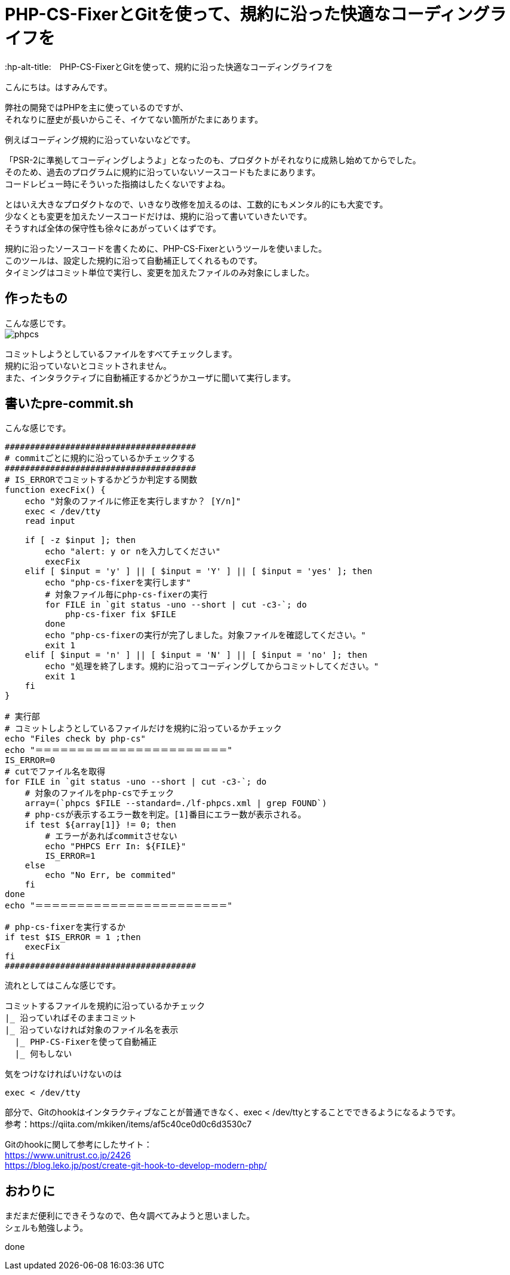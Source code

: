 # PHP-CS-FixerとGitを使って、規約に沿った快適なコーディングライフを
:hp-alt-title:　PHP-CS-FixerとGitを使って、規約に沿った快適なコーディングライフを
:hp-tags: Hasumin, PHP-CS, PHP-CS-Fixer, Git

こんにちは。はすみんです。 +

弊社の開発ではPHPを主に使っているのですが、 +
それなりに歴史が長いからこそ、イケてない箇所がたまにあります。 +

例えばコーディング規約に沿っていないなどです。 +

「PSR-2に準拠してコーディングしようよ」となったのも、プロダクトがそれなりに成熟し始めてからでした。 +
そのため、過去のプログラムに規約に沿っていないソースコードもたまにあります。 +
コードレビュー時にそういった指摘はしたくないですよね。

とはいえ大きなプロダクトなので、いきなり改修を加えるのは、工数的にもメンタル的にも大変です。 +
少なくとも変更を加えたソースコードだけは、規約に沿って書いていきたいです。 +
そうすれば全体の保守性も徐々にあがっていくはずです。 +

規約に沿ったソースコードを書くために、PHP-CS-Fixerというツールを使いました。 +
このツールは、設定した規約に沿って自動補正してくれるものです。 +
タイミングはコミット単位で実行し、変更を加えたファイルのみ対象にしました。 +

## 作ったもの
こんな感じです。 +
image:/images/hasumi/php-cs/phpcs.gif[]

コミットしようとしているファイルをすべてチェックします。 +
規約に沿っていないとコミットされません。 +
また、インタラクティブに自動補正するかどうかユーザに聞いて実行します。 +

## 書いたpre-commit.sh
こんな感じです。 +


----
######################################
# commitごとに規約に沿っているかチェックする
######################################
# IS_ERRORでコミットするかどうか判定する関数
function execFix() {
    echo "対象のファイルに修正を実行しますか？ [Y/n]"
    exec < /dev/tty
    read input

    if [ -z $input ]; then
        echo "alert: y or nを入力してください"
        execFix
    elif [ $input = 'y' ] || [ $input = 'Y' ] || [ $input = 'yes' ]; then
        echo "php-cs-fixerを実行します"
        # 対象ファイル毎にphp-cs-fixerの実行
        for FILE in `git status -uno --short | cut -c3-`; do
            php-cs-fixer fix $FILE
        done
        echo "php-cs-fixerの実行が完了しました。対象ファイルを確認してください。"
        exit 1
    elif [ $input = 'n' ] || [ $input = 'N' ] || [ $input = 'no' ]; then
        echo "処理を終了します。規約に沿ってコーディングしてからコミットしてください。"
        exit 1
    fi
}

# 実行部
# コミットしようとしているファイルだけを規約に沿っているかチェック
echo "Files check by php-cs"
echo "＝＝＝＝＝＝＝＝＝＝＝＝＝＝＝＝＝＝＝＝＝＝＝"
IS_ERROR=0
# cutでファイル名を取得
for FILE in `git status -uno --short | cut -c3-`; do
    # 対象のファイルをphp-csでチェック
    array=(`phpcs $FILE --standard=./lf-phpcs.xml | grep FOUND`)
    # php-csが表示するエラー数を判定。[1]番目にエラー数が表示される。
    if test ${array[1]} != 0; then
        # エラーがあればcommitさせない
        echo "PHPCS Err In: ${FILE}"
        IS_ERROR=1
    else
        echo "No Err, be commited"
    fi
done
echo "＝＝＝＝＝＝＝＝＝＝＝＝＝＝＝＝＝＝＝＝＝＝＝"

# php-cs-fixerを実行するか
if test $IS_ERROR = 1 ;then
    execFix
fi
######################################
----

流れとしてはこんな感じです。 +
```
コミットするファイルを規約に沿っているかチェック
|_ 沿っていればそのままコミット
|_ 沿っていなければ対象のファイル名を表示
  |_ PHP-CS-Fixerを使って自動補正
  |_ 何もしない
```

気をつけなければいけないのは +
----
exec < /dev/tty
----
部分で、Gitのhookはインタラクティブなことが普通できなく、exec < /dev/ttyとすることでできるようになるようです。 +
参考：https://qiita.com/mkiken/items/af5c40ce0d0c6d3530c7 +

Gitのhookに関して参考にしたサイト： +
https://www.unitrust.co.jp/2426 +
https://blog.leko.jp/post/create-git-hook-to-develop-modern-php/ +

## おわりに
まだまだ便利にできそうなので、色々調べてみようと思いました。 +
シェルも勉強しよう。

done